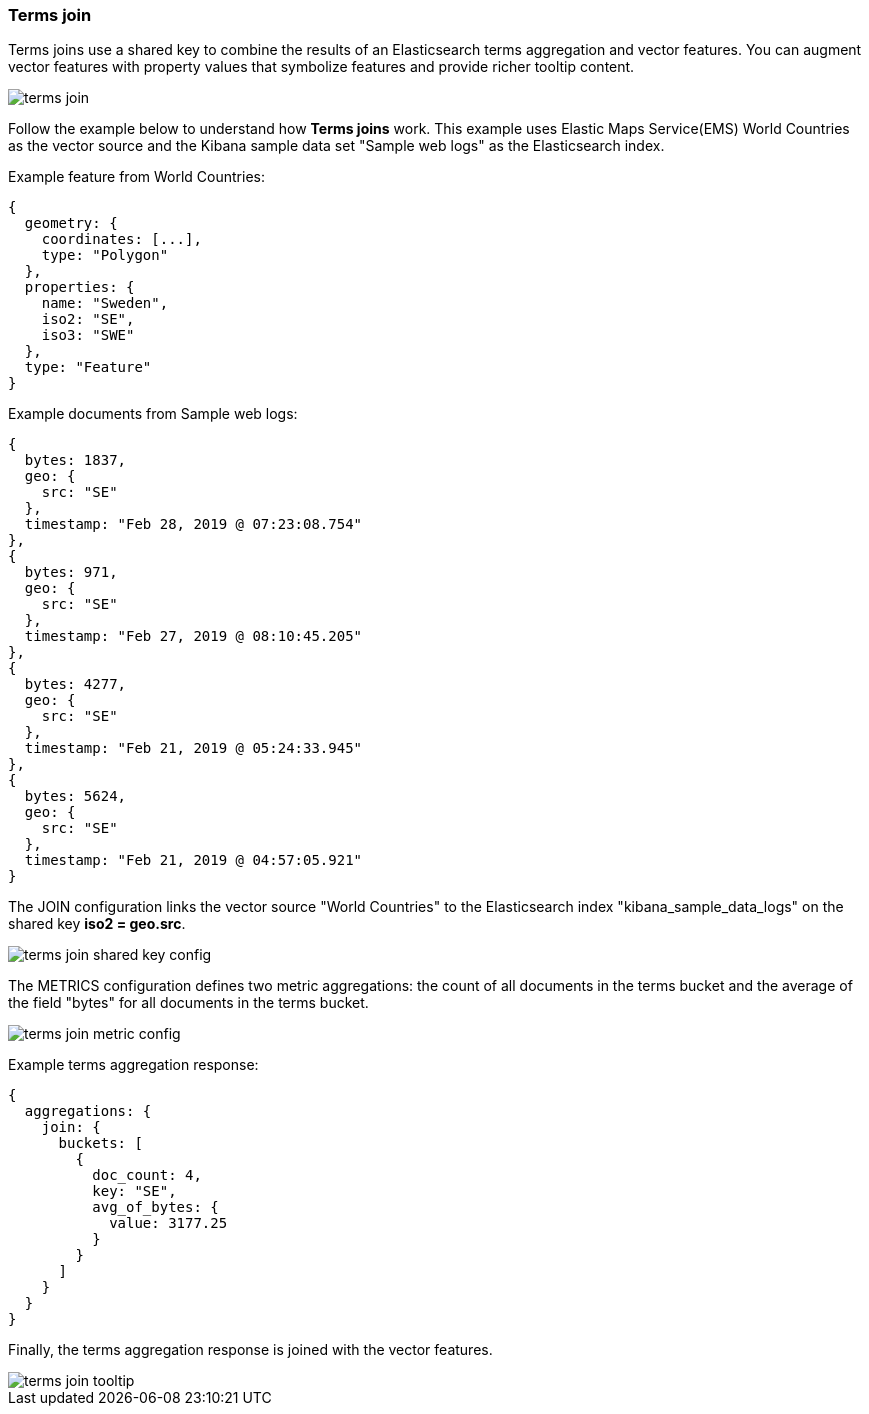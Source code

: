 [[terms-join]]
=== Terms join

Terms joins use a shared key to combine the results of an Elasticsearch terms aggregation and vector features.
You can augment vector features with property values that symbolize features and provide richer tooltip content.

[role="screenshot"]
image::maps/images/terms_join.png[]

Follow the example below to understand how *Terms joins* work.
This example uses Elastic Maps Service(EMS) World Countries as the vector source and
the Kibana sample data set "Sample web logs" as the Elasticsearch index.

Example feature from World Countries:
--------------------------------------------------
{
  geometry: {
    coordinates: [...],
    type: "Polygon"
  },
  properties: {
    name: "Sweden",
    iso2: "SE",
    iso3: "SWE"
  },
  type: "Feature"
}
--------------------------------------------------

Example documents from Sample web logs:
--------------------------------------------------
{
  bytes: 1837,
  geo: {
    src: "SE"
  },
  timestamp: "Feb 28, 2019 @ 07:23:08.754"
},
{
  bytes: 971,
  geo: {
    src: "SE"
  },
  timestamp: "Feb 27, 2019 @ 08:10:45.205"
},
{
  bytes: 4277,
  geo: {
    src: "SE"
  },
  timestamp: "Feb 21, 2019 @ 05:24:33.945"
},
{
  bytes: 5624,
  geo: {
    src: "SE"
  },
  timestamp: "Feb 21, 2019 @ 04:57:05.921"
}
--------------------------------------------------

The JOIN configuration links the vector source "World Countries" to the Elasticsearch index "kibana_sample_data_logs"
on the shared key *iso2 = geo.src*.
[role="screenshot"]
image::maps/images/terms_join_shared_key_config.png[]

The METRICS configuration defines two metric aggregations:
the count of all documents in the terms bucket and
the average of the field "bytes" for all documents in the terms bucket.
[role="screenshot"]
image::maps/images/terms_join_metric_config.png[]

Example terms aggregation response:
--------------------------------------------------
{
  aggregations: {
    join: {
      buckets: [
        {
          doc_count: 4,
          key: "SE",
          avg_of_bytes: {
            value: 3177.25
          }
        }
      ]
    }
  }
}
--------------------------------------------------

Finally, the terms aggregation response is joined with the vector features.
[role="screenshot"]
image::maps/images/terms_join_tooltip.png[]

